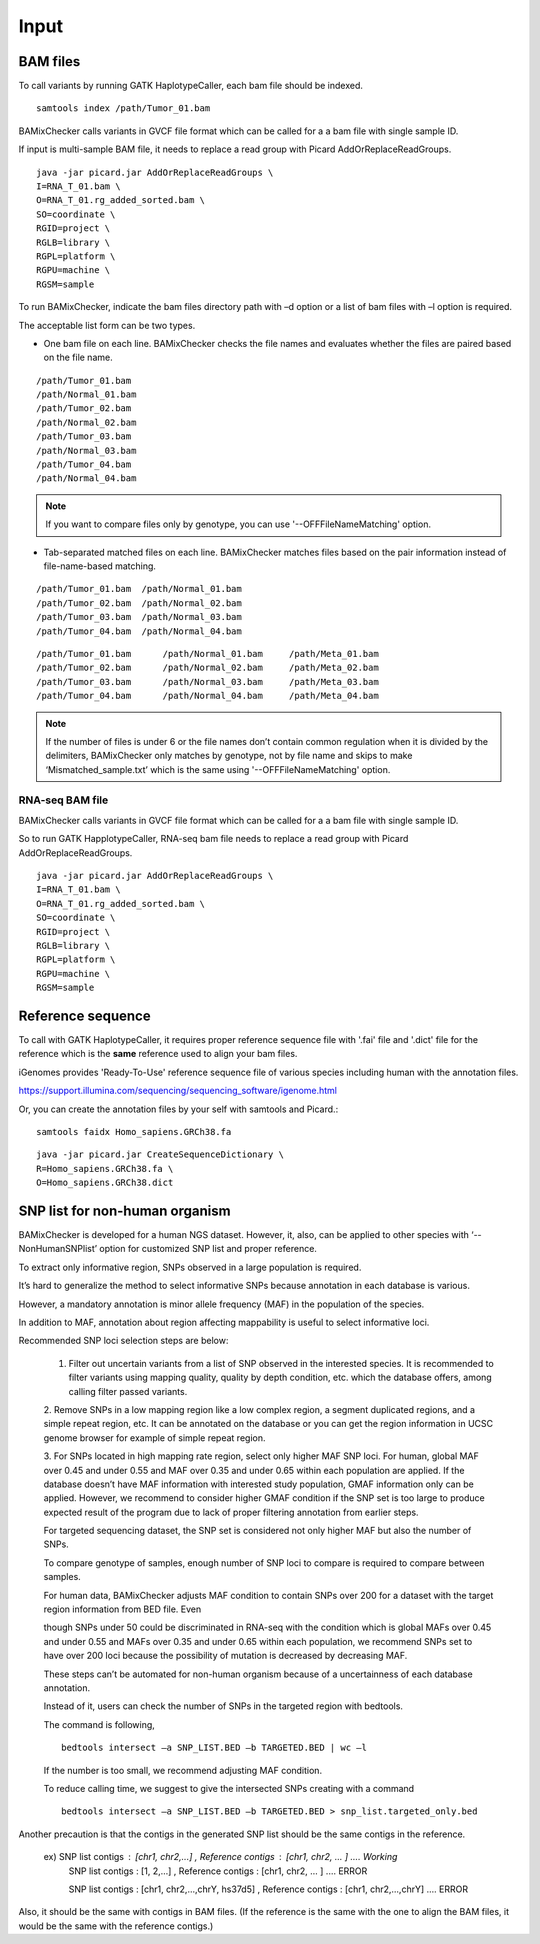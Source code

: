 ======================================
Input
======================================

BAM files
-----------------

To call variants by running GATK HaplotypeCaller, each bam file should be indexed.

::
    
    samtools index /path/Tumor_01.bam

BAMixChecker calls variants in GVCF file format which can be called for a a bam file with single sample ID.

If input is multi-sample BAM file, it needs to replace a read group with Picard AddOrReplaceReadGroups.

::

    java -jar picard.jar AddOrReplaceReadGroups \
    I=RNA_T_01.bam \
    O=RNA_T_01.rg_added_sorted.bam \
    SO=coordinate \
    RGID=project \
    RGLB=library \
    RGPL=platform \
    RGPU=machine \
    RGSM=sample

.. seealso:: Additional recommanded processing for accurate variant discovery with GATK is instrcted in https://software.broadinstitute.org/gatk/best-practices/workflow?id=11165.

To run BAMixChecker, indicate the bam files directory path with –d option or a list of bam files with –l option is required.

The acceptable list form can be two types.


* One bam file on each line. BAMixChecker checks the file names and evaluates whether the files are paired based on the file name.

::
     
    /path/Tumor_01.bam
    /path/Normal_01.bam
    /path/Tumor_02.bam
    /path/Normal_02.bam
    /path/Tumor_03.bam
    /path/Normal_03.bam
    /path/Tumor_04.bam
    /path/Normal_04.bam

.. note:: If you want to compare files only by genotype, you can use '--OFFFileNameMatching' option.

* Tab-separated matched files on each line. BAMixChecker matches files based on the pair information instead of file-name-based matching.

::

    /path/Tumor_01.bam  /path/Normal_01.bam
    /path/Tumor_02.bam  /path/Normal_02.bam
    /path/Tumor_03.bam  /path/Normal_03.bam
    /path/Tumor_04.bam  /path/Normal_04.bam


::
 
        /path/Tumor_01.bam	/path/Normal_01.bam	/path/Meta_01.bam
        /path/Tumor_02.bam	/path/Normal_02.bam	/path/Meta_02.bam
        /path/Tumor_03.bam	/path/Normal_03.bam	/path/Meta_03.bam
        /path/Tumor_04.bam	/path/Normal_04.bam	/path/Meta_04.bam

  


.. note:: If the number of files is under 6 or the file names don’t contain common regulation when it is divided by the delimiters, BAMixChecker only matches by genotype, not by file name and skips to make ‘Mismatched_sample.txt’ which is the same using '--OFFFileNameMatching' option.


RNA-seq BAM file
~~~~~~~~~~~~~~~~~

BAMixChecker calls variants in GVCF file format which can be called for a a bam file with single sample ID.

So to run GATK HapplotypeCaller, RNA-seq bam file needs to replace a read group with Picard AddOrReplaceReadGroups.

::

    java -jar picard.jar AddOrReplaceReadGroups \
    I=RNA_T_01.bam \
    O=RNA_T_01.rg_added_sorted.bam \
    SO=coordinate \
    RGID=project \
    RGLB=library \
    RGPL=platform \
    RGPU=machine \
    RGSM=sample

.. seealso:: Additional proper processing for RNA-seq data is instructed in https://gatkforums.broadinstitute.org/gatk/discussion/3891/calling-variants-in-rnaseq.

Reference sequence
------------------------------

To call with GATK HaplotypeCaller, it requires proper reference sequence file with '.fai' file and '.dict' file for the reference which is the **same** reference used to align your bam files.

iGenomes provides 'Ready-To-Use' reference sequence file of various species including human with the annotation files.

https://support.illumina.com/sequencing/sequencing_software/igenome.html

Or, you can create the annotation files by your self with samtools and Picard.::

    samtools faidx Homo_sapiens.GRCh38.fa

::

    java -jar picard.jar CreateSequenceDictionary \
    R=Homo_sapiens.GRCh38.fa \
    O=Homo_sapiens.GRCh38.dict

.. seealso:: see more details in https://gatkforums.broadinstitute.org/gatk/discussion/1601/how-can-i-prepare-a-fasta-file-to-use-as-reference .


SNP list for non-human organism
---------------------------------------

BAMixChecker is developed for a human NGS dataset. However, it, also, can be applied to other species with ‘--NonHumanSNPlist’ option for customized SNP list and proper reference. 

To extract only informative region, SNPs observed in a large population is required. 

It’s hard to generalize the method to select informative SNPs because annotation in each database is various.

However, a mandatory annotation is minor allele frequency (MAF) in the population of the species. 

In addition to MAF, annotation about region affecting mappability is useful to select informative loci. 

Recommended SNP loci selection steps are below: 

    1. Filter out uncertain variants from a list of SNP observed in the interested species. It is recommended to filter variants using mapping quality, quality by depth condition, etc. which the database offers, among calling filter passed variants.

    2. Remove SNPs in a low mapping region like a low complex region, a segment duplicated regions, and a simple repeat region, etc. 
    It can be annotated on the database or you can get the region information in UCSC genome browser for example of simple repeat region. 

    3. For SNPs located in high mapping rate region, select only higher MAF SNP loci. For human, global MAF over 0.45 and under 0.55 and MAF over 0.35 and under 0.65 within each population are applied. 
    If the database doesn’t have MAF information with interested study population, GMAF information only can be applied. 
    However, we recommend to consider higher GMAF condition if the SNP set is too large to produce expected result of the program due to lack of proper filtering annotation from earlier steps. 

    For targeted sequencing dataset, the SNP set is considered not only higher MAF but also the number of SNPs. 

    To compare genotype of samples, enough number of SNP loci to compare is required to compare between samples. 

    For human data, BAMixChecker adjusts MAF condition to contain SNPs over 200 for a dataset with the target region information from BED file. Even 
    
    though SNPs under 50 could be discriminated in RNA-seq with the condition which is global MAFs over 0.45 and under 0.55 and MAFs over 0.35 and under 0.65 within each population, we recommend SNPs set to have over 200 loci because the possibility of mutation is decreased by decreasing MAF. 
    
    These steps can’t be automated for non-human organism because of a uncertainness of each database annotation. 
    
    Instead of it, users can check the number of SNPs in the targeted region with bedtools. 

    The command is following, ::

	bedtools intersect –a SNP_LIST.BED –b TARGETED.BED | wc –l

   
 
    If the number is too small, we recommend adjusting MAF condition. 
    
    
    To reduce calling time, we suggest to give the intersected SNPs creating with a command
    
    ::

        bedtools intersect –a SNP_LIST.BED –b TARGETED.BED > snp_list.targeted_only.bed

  
Another precaution is that the contigs in the generated SNP list should be the same contigs in the reference.

    ex) SNP list contigs : [chr1, chr2,...] , Reference contigs : [chr1, chr2, ... ]                        .... Working
        SNP list contigs : [1, 2,...] , Reference contigs : [chr1, chr2, ... ]                              .... ERROR

        SNP list contigs : [chr1, chr2,...,chrY, hs37d5] , Reference contigs : [chr1, chr2,...,chrY]        .... ERROR
    
Also, it should be the same with contigs in BAM files. (If the reference is the same with the one to align the BAM files, it would be the same with the reference contigs.)

.. seealso:: Additionally, the user can refer http://evodify.com/gatk-in-non-model-organism/ for bam file processing for non-human organism. 



